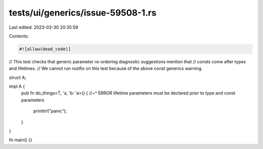 tests/ui/generics/issue-59508-1.rs
==================================

Last edited: 2023-03-30 20:35:59

Contents:

.. code-block:: rs

    #![allow(dead_code)]

// This test checks that generic parameter re-ordering diagnostic suggestions mention that
// consts come after types and lifetimes.
// We cannot run rustfix on this test because of the above const generics warning.

struct A;

impl A {
    pub fn do_things<T, 'a, 'b: 'a>() {
    //~^ ERROR lifetime parameters must be declared prior to type and const parameters
        println!("panic");
    }
}

fn main() {}


